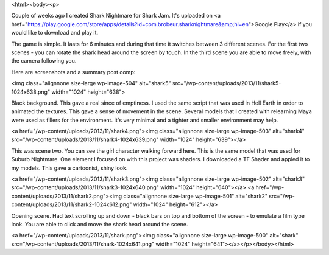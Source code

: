 <html><body><p> 


 



Couple of weeks ago I created Shark Nightmare for Shark Jam. It's uploaded on <a href="https://play.google.com/store/apps/details?id=com.brobeur.sharknightmare&amp;hl=en">Google Play</a> if you would like to download and play it.



The game is simple. It lasts for 6 minutes and during that time it switches between 3 different scenes. For the first two scenes - you can rotate the shark head around the screen by touch. In the third scene you are able to move freely, with the camera following you.



Here are screenshots and a summary post comp:



<img class="alignnone size-large wp-image-504" alt="shark5" src="/wp-content/uploads/2013/11/shark5-1024x638.png" width="1024" height="638">



Black background. This gave a real since of emptiness. I used the same script that was used in Hell Earth in order to animated the textures. This gave a sense of movement in the scene. Several models that I created with relearning Maya were used as fillers for the environment. It's very minimal and a tighter and smaller environment may help.



<a href="/wp-content/uploads/2013/11/shark4.png"><img class="alignnone size-large wp-image-503" alt="shark4" src="/wp-content/uploads/2013/11/shark4-1024x639.png" width="1024" height="639"></a>



This was scene two. You can see the girl character walking forward here. This is the same model that was used for Suburb Nightmare. One element I focused on with this project was shaders. I downloaded a TF Shader and appied it to my models. This gave a cartoonist, shiny look.



<a href="/wp-content/uploads/2013/11/shark3.png"><img class="alignnone size-large wp-image-502" alt="shark3" src="/wp-content/uploads/2013/11/shark3-1024x640.png" width="1024" height="640"></a> <a href="/wp-content/uploads/2013/11/shark2.png"><img class="alignnone size-large wp-image-501" alt="shark2" src="/wp-content/uploads/2013/11/shark2-1024x612.png" width="1024" height="612"></a>



 



Opening scene. Had text scrolling up and down - black bars on top and bottom of the screen - to emulate a film type look. You are able to click and move the shark head around the scene.



 



<a href="/wp-content/uploads/2013/11/shark.png"><img class="alignnone size-large wp-image-500" alt="shark" src="/wp-content/uploads/2013/11/shark-1024x641.png" width="1024" height="641"></a></p></body></html>